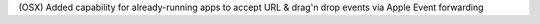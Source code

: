 (OSX) Added capability for already-running apps to accept URL & drag'n drop events via Apple Event forwarding
